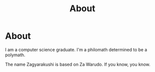 #+TITLE: About
#+OPTIONS: title:nil
#+META_TYPE: website
#+DESCRIPTION: Zagyarakushi's website

* About
:PROPERTIES:
:CUSTOM_ID: about
:END:

I am a computer science graduate.
I'm a philomath determined to be a polymath.

The name Zagyarakushi is based on Za Warudo. If you know, you know.
